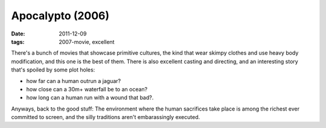 Apocalypto (2006)
=================

:date: 2011-12-09
:tags: 2007-movie, excellent



There's a bunch of movies that showcase primitive cultures, the kind
that wear skimpy clothes and use heavy body modification, and this one
is the best of them. There is also excellent casting and directing, and
an interesting story that's spoiled by some plot holes:

-  how far can a human outrun a jaguar?
-  how close can a 30m+ waterfall be to an ocean?
-  how long can a human run with a wound that bad?.

Anyways, back to the good stuff: The environment where the human
sacrifices take place is among the richest ever committed to screen, and
the silly traditions aren't embarassingly executed.
